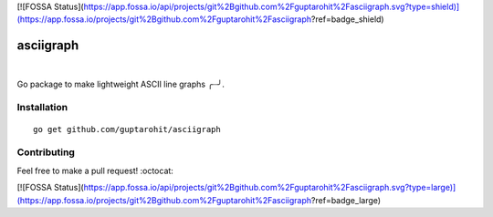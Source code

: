 [![FOSSA Status](https://app.fossa.io/api/projects/git%2Bgithub.com%2Fguptarohit%2Fasciigraph.svg?type=shield)](https://app.fossa.io/projects/git%2Bgithub.com%2Fguptarohit%2Fasciigraph?ref=badge_shield)

.. -*-restructuredtext-*-

asciigraph
===========

.. image:: https://travis-ci.org/guptarohit/asciigraph.svg?branch=master
    :target: https://travis-ci.org/guptarohit/asciigraph
    :alt: Build status

.. image:: https://goreportcard.com/badge/github.com/guptarohit/asciigraph
    :target: https://goreportcard.com/report/github.com/guptarohit/asciigraph
    :alt: Go Report Card

.. image:: https://img.shields.io/badge/licence-BSD-blue.svg
    :target: https://github.com/guptarohit/asciigraph/blob/master/LICENSE
    :alt: License

|

Go package to make lightweight ASCII line graphs ╭┈╯.

.. image:: https://user-images.githubusercontent.com/7895001/41509956-b1b2b3d0-7279-11e8-9d19-d7dea17d5e44.png


Installation
------------

::

    go get github.com/guptarohit/asciigraph


Contributing
------------

Feel free to make a pull request! :octocat:


[![FOSSA Status](https://app.fossa.io/api/projects/git%2Bgithub.com%2Fguptarohit%2Fasciigraph.svg?type=large)](https://app.fossa.io/projects/git%2Bgithub.com%2Fguptarohit%2Fasciigraph?ref=badge_large)